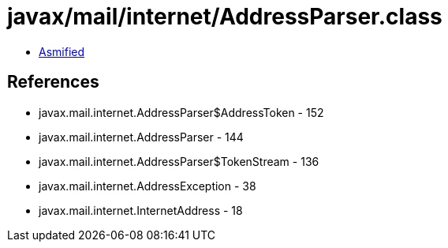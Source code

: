 = javax/mail/internet/AddressParser.class

 - link:AddressParser-asmified.java[Asmified]

== References

 - javax.mail.internet.AddressParser$AddressToken - 152
 - javax.mail.internet.AddressParser - 144
 - javax.mail.internet.AddressParser$TokenStream - 136
 - javax.mail.internet.AddressException - 38
 - javax.mail.internet.InternetAddress - 18
